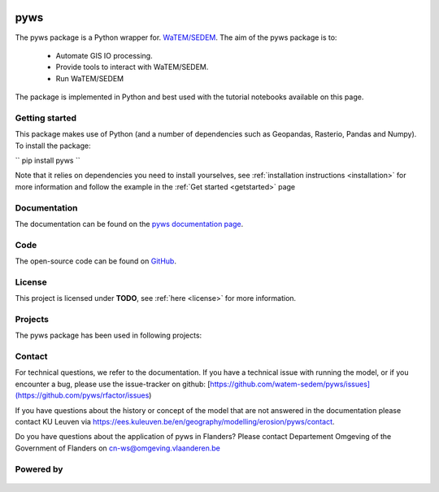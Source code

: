 .. figure:: _static/png/logo_pyws.png
 :scale: 50 %

pyws
====

The pyws package is a Python wrapper for.
`WaTEM/SEDEM <https://watem-sedem.github.io/watem-sedem/>`_.
The aim of the pyws package is to:

 - Automate GIS IO processing.
 - Provide tools to interact with WaTEM/SEDEM.
 - Run WaTEM/SEDEM

The package is implemented in Python and best used with the tutorial
notebooks available on this page.

Getting started
---------------

This package makes use of Python (and a number of dependencies such as
Geopandas, Rasterio, Pandas and Numpy). To install the package:

``
pip install pyws
``

Note that it relies on dependencies you need to install yourselves, see
:ref:`installation instructions <installation>` for more information
and follow the example in the :ref:`Get started <getstarted>` page

Documentation
-------------
The documentation can be found on the
`pyws documentation page <http://watem-sedem.github.io/pyws>`_.

Code
----
The open-source code can be found on
`GitHub <https://github.com/watem-sedem/pyws/>`_.

License
-------
This project is licensed under **TODO**, see
:ref:`here <license>` for more information.

Projects
--------

The pyws package has been used in following projects:

.. image:: _static/png/projects/tripleC.jpg
 :target: http://www.triple-c-water.eu
 :scale: 30 %


Contact
-------
For technical questions, we refer to the documentation. If you have a
technical issue with running the model, or if you encounter a bug, please
use the issue-tracker on github:
[https://github.com/watem-sedem/pyws/issues](https://github.com/pyws/rfactor/issues)

If you have questions about the history or concept of the model that are
not answered in the documentation please contact KU Leuven via
https://ees.kuleuven.be/en/geography/modelling/erosion/pyws/contact.

Do you have questions about the application of pyws in Flanders? Please
contact Departement Omgeving of the Government of Flanders on
cn-ws@omgeving.vlaanderen.be

Powered by
----------

.. figure:: _static/png/DepartementOmgeving_logo.png
 :scale: 70 %
 :target: https://omgeving.vlaanderen.be/

.. figure:: _static/png/VMM_logo.png
 :scale: 20 %
 :target: https://vmm.be/

.. figure:: _static/png/fluves_logo.png
 :scale: 20 %
 :target: https://fluves.com/

.. figure:: _static/png/KULeuven_logo.png
 :scale: 30 %
 :target: https://aow.kuleuven.be/
